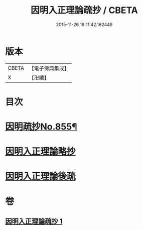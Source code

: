 #+TITLE: 因明入正理論疏抄 / CBETA
#+DATE: 2015-11-26 18:11:42.162449
* 版本
 |     CBETA|【電子佛典集成】|
 |         X|【卍續】    |

* 目次
* [[file:KR6o0025_001.txt::001-0870b1][因明疏抄No.855¶]]
* [[file:KR6o0025_001.txt::0884b0][因明入正理論略抄]]
* [[file:KR6o0025_001.txt::0895b0][因明入正理論後疏]]
* 卷
** [[file:KR6o0025_001.txt][因明入正理論疏抄 1]]
